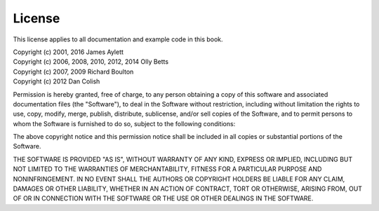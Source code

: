 License
=======

This license applies to all documentation and example code in this book.

| Copyright (c) 2001, 2016 James Aylett
| Copyright (c) 2006, 2008, 2010, 2012, 2014 Olly Betts
| Copyright (c) 2007, 2009 Richard Boulton
| Copyright (c) 2012 Dan Colish

Permission is hereby granted, free of charge, to any person obtaining a
copy of this software and associated documentation files (the "Software"),
to deal in the Software without restriction, including without limitation
the rights to use, copy, modify, merge, publish, distribute, sublicense,
and/or sell copies of the Software, and to permit persons to whom the
Software is furnished to do so, subject to the following conditions:

The above copyright notice and this permission notice shall be included in
all copies or substantial portions of the Software.

THE SOFTWARE IS PROVIDED "AS IS", WITHOUT WARRANTY OF ANY KIND, EXPRESS OR
IMPLIED, INCLUDING BUT NOT LIMITED TO THE WARRANTIES OF MERCHANTABILITY,
FITNESS FOR A PARTICULAR PURPOSE AND NONINFRINGEMENT. IN NO EVENT SHALL THE
AUTHORS OR COPYRIGHT HOLDERS BE LIABLE FOR ANY CLAIM, DAMAGES OR OTHER
LIABILITY, WHETHER IN AN ACTION OF CONTRACT, TORT OR OTHERWISE, ARISING FROM,
OUT OF OR IN CONNECTION WITH THE SOFTWARE OR THE USE OR OTHER DEALINGS IN THE
SOFTWARE.
